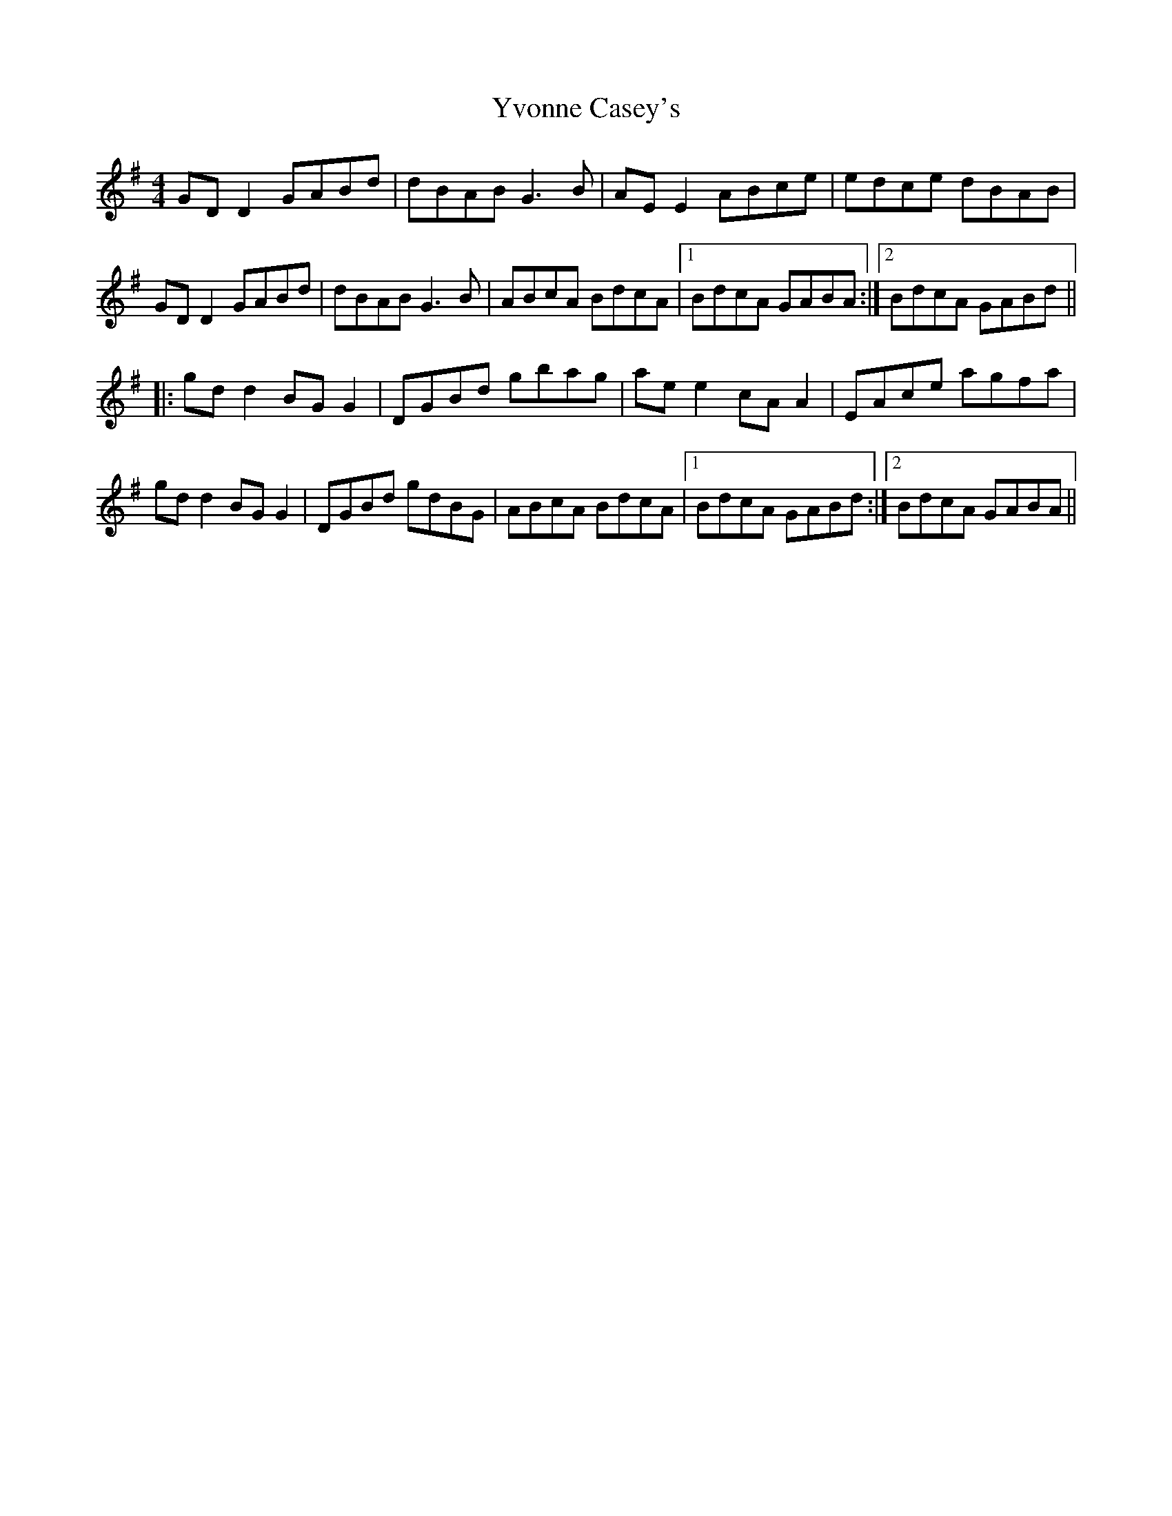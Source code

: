 X: 43617
T: Yvonne Casey's
R: reel
M: 4/4
K: Gmajor
GD D2 GABd|dBAB G3 B|AE E2 ABce|edce dBAB|
GD D2 GABd|dBAB G3 B|ABcA BdcA|1 BdcA GABA:|2 BdcA GABd||
|:gd d2 BG G2|DGBd gbag|ae e2 cA A2|EAce agfa|
gd d2 BG G2|DGBd gdBG|ABcA BdcA|1 BdcA GABd:|2 BdcA GABA||

